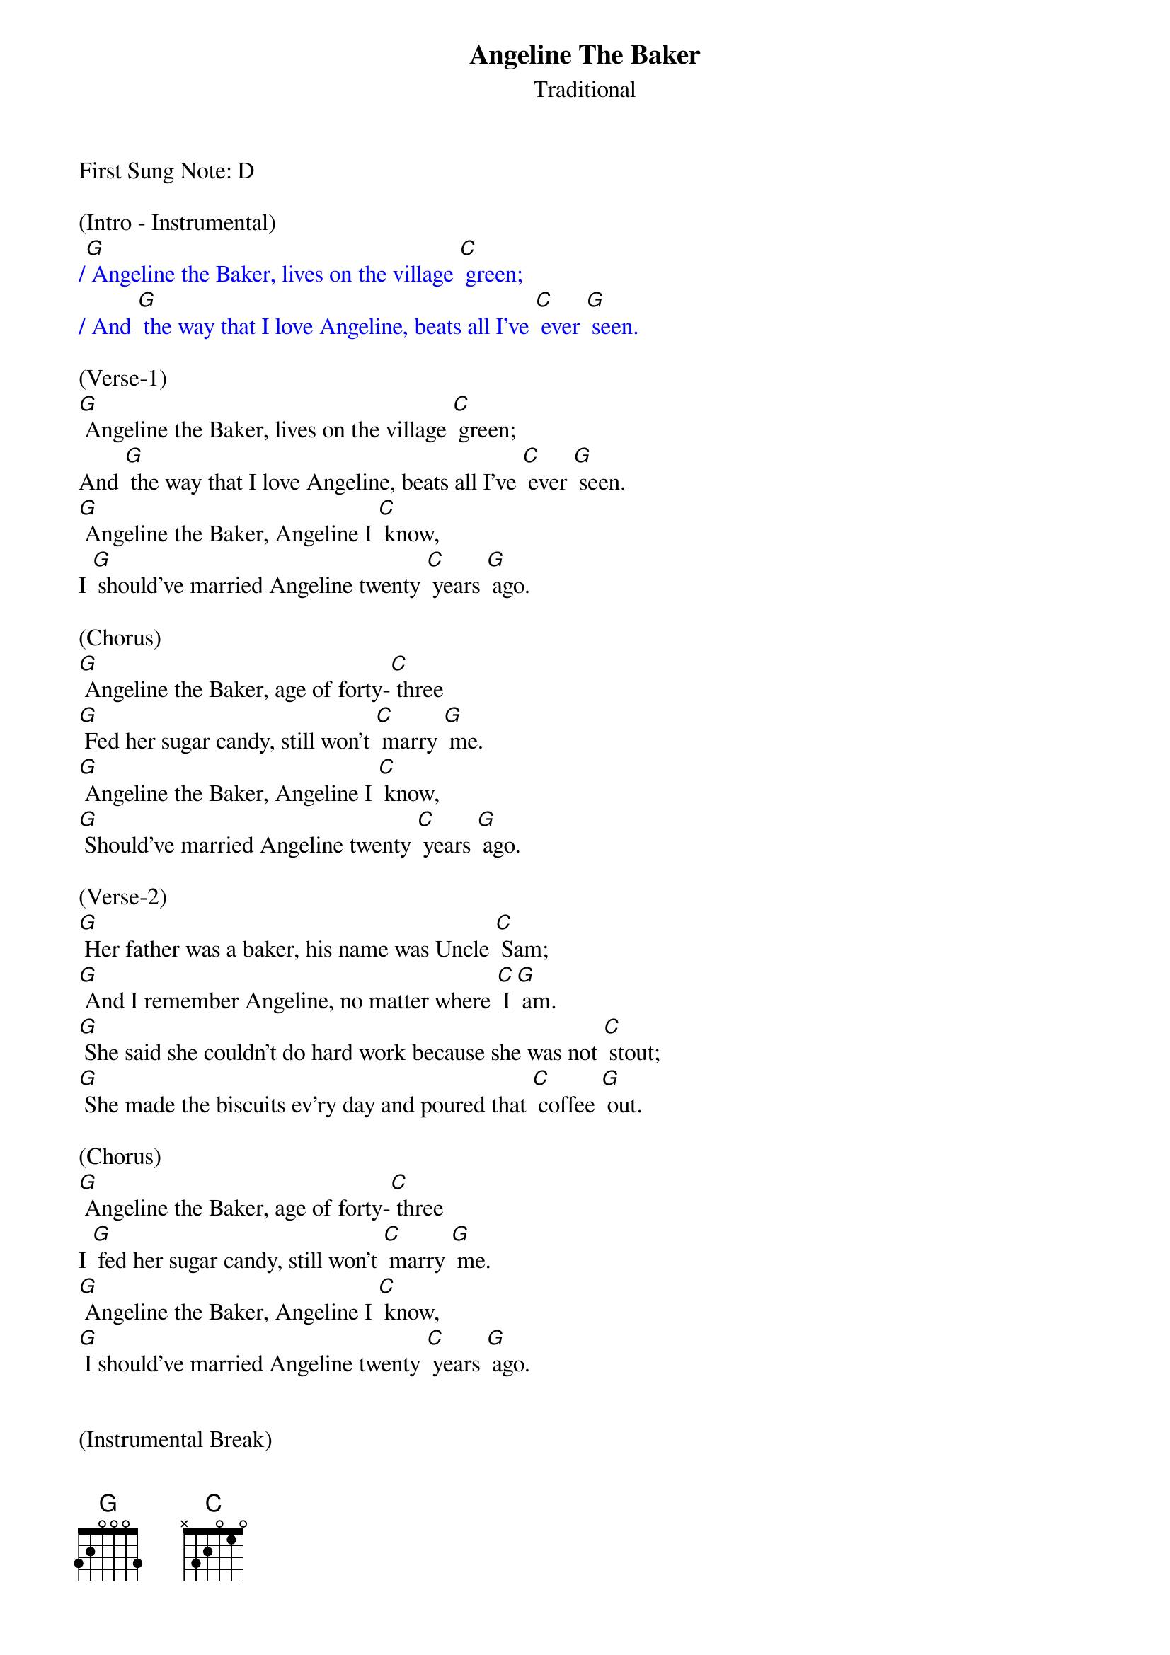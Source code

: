 {t: Angeline The Baker}
{st: Traditional}

First Sung Note: D 

(Intro - Instrumental)
{textcolour: blue}
/[G] Angeline the Baker, lives on the village [C] green;
/ And [G] the way that I love Angeline, beats all I've [C] ever [G] seen.
{textcolour}

(Verse-1)
[G] Angeline the Baker, lives on the village [C] green;
And [G] the way that I love Angeline, beats all I've [C] ever [G] seen.
[G] Angeline the Baker, Angeline I [C] know,
I [G] should've married Angeline twenty [C] years [G] ago.

(Chorus)
[G] Angeline the Baker, age of forty-[C] three
[G] Fed her sugar candy, still won't [C] marry [G] me.
[G] Angeline the Baker, Angeline I [C] know,
[G] Should've married Angeline twenty [C] years [G] ago.

(Verse-2)
[G] Her father was a baker, his name was Uncle [C] Sam;
[G] And I remember Angeline, no matter where [C] I [G] am.
[G] She said she couldn't do hard work because she was not [C] stout;
[G] She made the biscuits ev'ry day and poured that [C] coffee [G] out.

(Chorus)
[G] Angeline the Baker, age of forty-[C] three
I [G] fed her sugar candy, still won't [C] marry [G] me.
[G] Angeline the Baker, Angeline I [C] know,
[G] I should've married Angeline twenty [C] years [G] ago.


(Instrumental Break)
{textcolour: blue}
/[G] Angeline the Baker, lives on the village [C] green;
/ And [G] the way that I love Angeline, beats all I've [C] ever [G] seen.
/[G] Angeline the Baker, Angeline I [C] know,
/ I [G] should've married Angeline twenty [C] years [G] ago.
{textcolour}

{textcolour: blue}
/[G] Angeline the Baker, age of forty-[C] three
/[G] Fed her sugar candy, still won't [C] marry [G] me.
/[G] Angeline the Baker, Angeline I [C] know,
/[G] Should've married Angeline twenty [C] years [G] ago.
{textcolour}


(Verse-3)
[G] I bought Angeline a brand new dress, was neither black nor [C] brown;
[G] It was the color of the sky before the rain [C] came [G] down.
[G] Sixteen horses in my pack, the leader he was [C] blind;
[G] I dreamt I was dyin, so I'd see my [C] Ange[G] line.

(Chorus)
[G] Angeline the Baker, age of forty-[C] three
[G] I fed her sugar candy, and she still won't [C] marry [G] me.
[G] Angeline the Baker, Angeline I [C] know,
Yes, I [G] should've married Angeline twenty [C] years [G] ago.

(Chorus - Outro)
[G] Angeline the Baker, age of forty-[C] three
[G] I fed her sugar candy, and she still won't [C] marry [G] me.
[G] Angeline the Baker, Angeline I [C] know,
[G] Yes, I should've married Angeline (slow down) twenty [C] years [G] ago.



